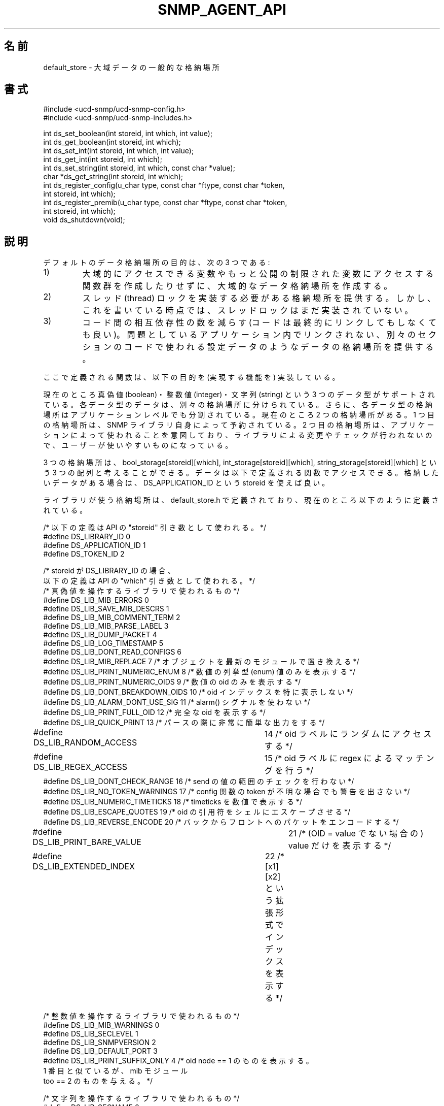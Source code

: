 .\" 
.\" Japanese Version Copyright (c) 2001 Yuichi SATO
.\"         all rights reserved.
.\" Translated Mon Aug 20 07:04:42 JST 2001
.\"         by Yuichi SATO <ysato@h4.dion.ne.jp>
.\"
.TH SNMP_AGENT_API 3 "27 Oct 1999"
.UC 5
.\"O .SH NAME
.SH 名前
.\"O default_store \- generic storage of global data.
default_store \- 大域データの一般的な格納場所
.\"O .SH SYNOPSIS
.SH 書式
.nf
#include <ucd-snmp/ucd-snmp-config.h>
#include <ucd-snmp/ucd-snmp-includes.h>

int ds_set_boolean(int storeid, int which, int value);
int ds_get_boolean(int storeid, int which);
int ds_set_int(int storeid, int which, int value);
int ds_get_int(int storeid, int which);
int ds_set_string(int storeid, int which, const char *value);
char *ds_get_string(int storeid, int which);
int ds_register_config(u_char type, const char *ftype, const char *token,
                       int storeid, int which);
int ds_register_premib(u_char type, const char *ftype, const char *token,
                       int storeid, int which);
void ds_shutdown(void);
.fi
.\"O .SH DESCRIPTION
.SH 説明
.\"O The purpose of the default storage is three-fold:
デフォルトのデータ格納場所の目的は、次の 3 つである:
.IP 1)
.\"O To create a global storage space without creating a whole bunch of
.\"O globally accessible variables or a whole bunch of access functions to
.\"O work with more privately restricted variables.
大域的にアクセスできる変数や
もっと公開の制限された変数にアクセスする関数群を作成したりせずに、
大域的なデータ格納場所を作成する。
.IP 2)
.\"O To provide a single location where the thread locking needs to be
.\"O implemented. At the time of this writing, however, thread locking is not
.\"O yet in place.
スレッド (thread) ロックを実装する必要がある格納場所を提供する。
しかし、これを書いている時点では、スレッドロックはまだ実装されていない。
.IP 3)
.\"O To reduce the number of cross dependencies between code pieces that
.\"O may or may not be linked together in the long run. This provides for a
.\"O single location in which configuration data, for example, can be
.\"O stored for a separate section of code that may not be linked in to
.\"O the application in question.
コード間の相互依存性の数を減らす
(コードは最終的にリンクしてもしなくても良い)。
問題としているアプリケーション内でリンクされない、
別々のセクションのコードで使われる設定データのような
データの格納場所を提供する。
.PP
.\"O The functions defined here implement these goals.
ここで定義される関数は、以下の目的を (実現する機能を) 実装している。
.PP
.\"O Currently, three data types are supported: boolean's, integers, and
.\"O strings. Each of based trade data types have separate storage
.\"O spaces. In addition, the storage space for each data type is divided
.\"O further by the application level.   Currently, there are two storage
.\"O spaces. The first is reserved for the SNMP library itself. The second 
.\"O is intended for use in applications and is not modified or checked by
.\"O the library, and, therefore, this is the space usable by you.
現在のところ真偽値 (boolean)・整数値 (integer)・
文字列 (string) という 3 つのデータ型がサポートされている。
各データ型のデータは、別々の格納場所に分けられている。
さらに、各データ型の格納場所はアプリケーションレベルでも分割されている。
現在のところ 2 つの格納場所がある。
1 つ目の格納場所は、SNMP ライブラリ自身によって予約されている。
2 つ目の格納場所は、アプリケーションによって使われることを意図しており、
ライブラリによる変更やチェックが行われないので、
ユーザーが使いやすいものになっている。
.PP
.\"O You can think of these storage spaces as being 3 arrays, something
.\"O like bool_storage[storeid][which], int_storage[storeid][which], and
.\"O string_storage[storeid][which].  The data is then accessed through the 
.\"O functions defined below.  For data you wish to store, you should use a 
.\"O storeid of DS_APPLICATION_ID.
3 つの格納場所は、
bool_storage[storeid][which], int_storage[storeid][which], 
string_storage[storeid][which] 
という 3 つの配列と考えることができる。
データは以下で定義される関数でアクセスできる。
格納したいデータがある場合は、
DS_APPLICATION_ID という storeid を使えば良い。
.PP
.\"O The storage space used by the library is defined in the
.\"O default_store.h file, which currently contains the following defines:
ライブラリが使う格納場所は、default_store.h で定義されており、
現在のところ以下のように定義されている。
.PP
.nf
.\"O /* These definitions correspond with the "storid" argument to the API */
/* 以下の定義は API の "storeid" 引き数として使われる。 */
#define DS_LIBRARY_ID     0
#define DS_APPLICATION_ID 1
#define DS_TOKEN_ID       2

.\"O /* These definitions correspond with the "which" argument to the API,
.\"O    when the storeid argument is DS_LIBRARY_ID */
/* storeid が DS_LIBRARY_ID の場合、
   以下の定義は API の "which" 引き数として使われる。*/
.\"O /* library booleans */
/* 真偽値を操作するライブラリで使われるもの */
#define DS_LIB_MIB_ERRORS          0
#define DS_LIB_SAVE_MIB_DESCRS     1
#define DS_LIB_MIB_COMMENT_TERM    2
#define DS_LIB_MIB_PARSE_LABEL     3
#define DS_LIB_DUMP_PACKET         4
#define DS_LIB_LOG_TIMESTAMP       5
#define DS_LIB_DONT_READ_CONFIGS   6
.\"O #define DS_LIB_MIB_REPLACE         7  /* replace objects from latest module */
#define DS_LIB_MIB_REPLACE         7  /* オブジェクトを最新のモジュールで置き換える */
.\"O #define DS_LIB_PRINT_NUMERIC_ENUM  8  /* print only numeric enum values */
#define DS_LIB_PRINT_NUMERIC_ENUM  8  /* 数値の列挙型 (enum) 値のみを表示する */
.\"O #define DS_LIB_PRINT_NUMERIC_OIDS  9  /* print only numeric enum values */
#define DS_LIB_PRINT_NUMERIC_OIDS  9  /* 数値の oid のみを表示する */
.\"O #define DS_LIB_DONT_BREAKDOWN_OIDS 10 /* dont print oid indexes specially */
#define DS_LIB_DONT_BREAKDOWN_OIDS 10 /* oid インデックスを特に表示しない */
.\"O #define DS_LIB_ALARM_DONT_USE_SIG  11 /* don't use the alarm() signal */
#define DS_LIB_ALARM_DONT_USE_SIG  11 /* alarm() シグナルを使わない */
.\"O #define DS_LIB_PRINT_FULL_OID      12 /* print fully qualified oids */
#define DS_LIB_PRINT_FULL_OID      12 /* 完全な oid を表示する */
.\"O #define DS_LIB_QUICK_PRINT         13 /* print very brief output for parsing */
#define DS_LIB_QUICK_PRINT         13 /* パースの際に非常に簡単な出力をする */
.\"O #define DS_LIB_RANDOM_ACCESS	   14 /* random access to oid labels */
#define DS_LIB_RANDOM_ACCESS	   14 /* oid ラベルにランダムにアクセスする */
.\"O #define DS_LIB_REGEX_ACCESS	   15 /* regex matching to oid labels */
#define DS_LIB_REGEX_ACCESS	   15 /* oid ラベルに regex によるマッチングを行う */
.\"O #define DS_LIB_DONT_CHECK_RANGE    16 /* don't check values for ranges on send*/
#define DS_LIB_DONT_CHECK_RANGE    16 /* send の値の範囲のチェックを行わない */
.\"O #define DS_LIB_NO_TOKEN_WARNINGS   17 /* no warn about unknown config tokens */
#define DS_LIB_NO_TOKEN_WARNINGS   17 /* config 関数の token が不明な場合でも警告を出さない */
.\"O #define DS_LIB_NUMERIC_TIMETICKS   18 /* print timeticks as a number */
#define DS_LIB_NUMERIC_TIMETICKS   18 /* timeticks を数値で表示する */
.\"O #define DS_LIB_ESCAPE_QUOTES       19 /* shell escape quote marks in oids */
#define DS_LIB_ESCAPE_QUOTES       19 /* oid の引用符をシェルにエスケープさせる */
.\"O #define DS_LIB_REVERSE_ENCODE      20 /* encode packets from back to front */
#define DS_LIB_REVERSE_ENCODE      20 /* バックからフロントへのパケットをエンコードする */
.\"O #define DS_LIB_PRINT_BARE_VALUE	   21 /* just print value (not OID = value) */
#define DS_LIB_PRINT_BARE_VALUE	   21 /* (OID = value でない場合の) value だけを表示する */
.\"O #define DS_LIB_EXTENDED_INDEX	   22 /* print extended index format [x1][x2] */
#define DS_LIB_EXTENDED_INDEX	   22 /* [x1][x2] という拡張形式でインデックスを表示する */

.\"O /* library integers */
/* 整数値を操作するライブラリで使われるもの */
#define DS_LIB_MIB_WARNINGS  0
#define DS_LIB_SECLEVEL      1
#define DS_LIB_SNMPVERSION   2
#define DS_LIB_DEFAULT_PORT  3
.\"O #define DS_LIB_PRINT_SUFFIX_ONLY 4 /* print out only a single oid node  == 1.
.\"O                                       like #1 but supply mib module too == 2. */
#define DS_LIB_PRINT_SUFFIX_ONLY 4 /* oid node  == 1 のものを表示する。
                                      1 番目と似ているが、mib モジュール
                                      too == 2 のものを与える。 */


.\"O /* library strings */
/* 文字列を操作するライブラリで使われるもの */
#define DS_LIB_SECNAME           0
#define DS_LIB_CONTEXT           1
#define DS_LIB_PASSPHRASE        2
#define DS_LIB_AUTHPASSPHRASE    3
#define DS_LIB_PRIVPASSPHRASE    4
#define DS_LIB_OPTIONALCONFIG    5
#define DS_LIB_APPTYPE           6
#define DS_LIB_COMMUNITY         7
#define DS_LIB_PERSISTENT_DIR    8
#define DS_LIB_CONFIGURATION_DIR 9

.fi
.\"O .SH FUNCTIONS
.SH 関数
.IP "ds_set_boolean(int storeid, int which, int value)"
.\"O Stores
.\"O .I true
.\"O if 
.\"O .I value
.\"O != 0 or else false into the bool_storage[storeid][which] slot.
.I value
!= 0 
の場合は、bool_storage[storeid][which] のスロットに
.I true
を入れる。
それ以外の場合は
.I false
を入れる。
.IP "int ds_get_boolean(int storeid, int which)"
.\"O Returns 1 if storage[storeid][which] is true, or 0 if false.
storage[storeid][which] が true の場合は、1 を返す。
それ以外の場合は、0 を返す。
.IP "int ds_set_string(int storeid, int which, const char *value)"
.\"O Stores
.\"O .I value
.\"O into the string_storage[storeid][which] slot.
.I value
をスロット string_storage[storeid][which] に入れる。
.IP "char *ds_get_string(int storeid, int which)"
.\"O Returns the string which has been stored in the
.\"O string_storage[storeid][which] slot.
スロット string_storage[storeid][which] に入っている文字列を返す。
.IP "ds_set_int(int storeid, int which, int value)"
.\"O Stores
.\"O .I value
.\"O into the int_storage[storeid][which] slot.
.I value
を
スロット int_storage[storeid][which] に入れる。
.IP "int ds_get_int(int storeid, int which)"
.\"O Returns the integer which has been stored in the
.\"O int_storage[storeid][which] slot.
スロット int_storage[storeid][which] に入っている整数値を返す。
.IP "void ds_shutdown(void)"
.\"O Reclaims memory used to hold information gathered by
.\"O ds_register_config and ds_register_premib.
ds_register_config と ds_register_premib で集めた情報を
保持しておくために使われているメモリを回収する。
.IP "ds_register_config(u_char type, const char *ftype, const char *token, int storeid, int which)"
.\"O This token registers a configuration file directive and attaches it to 
.\"O a default storage type and slot.  Specifically,
.\"O .I storeid
.\"O and
.\"O .I which
.\"O indicate the storage slot in the data type indicated by
.\"O .I type,
.\"O where
.\"O .I type
.\"O is either one of the following constants: ASN_BOOLEAN, ASN_INTEGER, or
.\"O ASN_OCTET_STR.  
token は設定ファイルのディレクティブを登録し、
デフォルトの格納タイプとスロットに関連づける。
特に、
.I storeid
と
.I which
は
.I type
データ型の格納スロットを指す。
.I type
は定数 ASN_BOOLEAN, ASN_INTEGER, ASN_OCTET_STR のいずれか 1 つである。
.\"O The
.\"O .I ftype
.\"O variable indicates the file name base string searched for the
.\"O .I token
.\"O keyword.  For example, the following call:
.I ftype
変数は
.I token
キーワードを探すためのファイル名のベース文字列である。
例えば、
.RS
.IP
ds_register_config(ASN_INTEGER, "snmp", "testtoken", DS_APPLICATION_ID, 5)
.RE
.IP
.\"O would indicate that when the snmp.conf file(s) were found and parsed,
.\"O that any line beginning with the word "testtoken" should be read and
.\"O the value after "testtoken" should be stored into the
.\"O int_storage[DS_APPLICATION_ID][5] slot.  For example the following
.\"O line in the configuration file:
という呼び出しでは、snmp.conf ファイルが見つかってパースされるときに、
"testtoken" という語で始まる行が読まれ、
"testtoken" の後にある値が
スロット int_storage[DS_APPLICATION_ID][5] に格納される。
例えば、設定ファイルの
.RS
.IP
testtoken 42
.RE
.IP
という行では、int_storage[DS_APPLICATION_ID][5] = 42 に設定される。
.\"O .SH "SEE ALSO"
.SH 関連項目
snmp_config(5), read_config(3)
